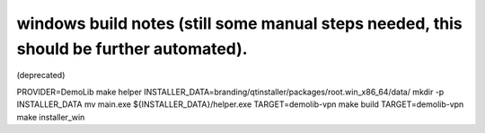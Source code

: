 windows build notes (still some manual steps needed, this should be further automated).
=======================================================================================
(deprecated)

PROVIDER=DemoLib make helper
INSTALLER_DATA=branding/qtinstaller/packages/root.win_x86_64/data/
mkdir -p INSTALLER_DATA
mv main.exe ${INSTALLER_DATA}/helper.exe
TARGET=demolib-vpn make build
TARGET=demolib-vpn make installer_win
